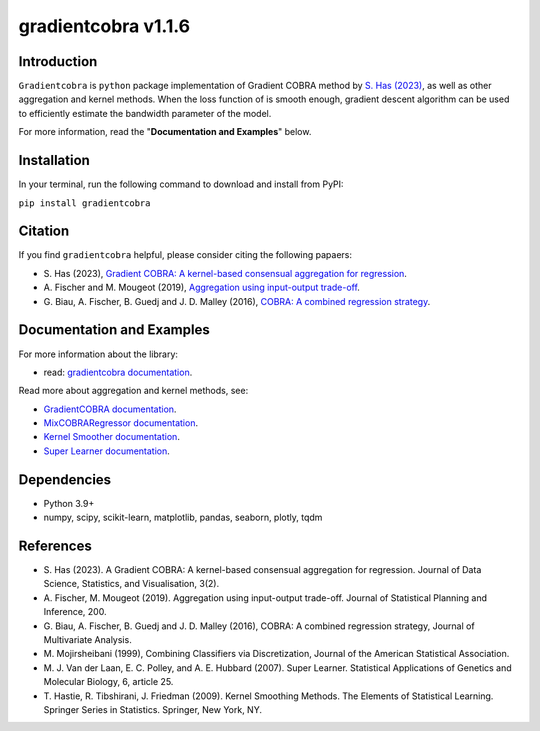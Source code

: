 gradientcobra v1.1.6
====================

.. image:: https://raw.githubusercontent.com/hassothea/gradientcobra/main/gradientcobra_logo.svg
  :width: 200
  :alt: Gradient COBRA Logo


|Python39|  |Python310| 

Introduction
------------

``Gradientcobra`` is ``python`` package implementation of Gradient COBRA method by `S. Has (2023) <https://jdssv.org/index.php/jdssv/article/view/70>`__, as well as other aggregation and kernel methods.  
When the loss function of is smooth enough, gradient descent algorithm can be used to efficiently estimate the bandwidth parameter of the model.

For more information, read the "**Documentation and Examples**" below.

Installation
------------

In your terminal, run the following command to download and install from PyPI:


``pip install gradientcobra``


Citation
--------

If you find ``gradientcobra`` helpful, please consider citing the following papaers:

-   S.\  Has (2023), `Gradient COBRA: A kernel-based consensual aggregation for regression <https://jdssv.org/index.php/jdssv/article/view/70>`__.

-   A.\  Fischer and M. Mougeot (2019), `Aggregation using input-output trade-off <https://www.sciencedirect.com/science/article/pii/S0378375818302349>`__.

-   G.\  Biau, A. Fischer, B. Guedj and J. D. Malley (2016), `COBRA: A combined regression strategy <https://doi.org/10.1016/j.jmva.2015.04.007>`__.


Documentation and Examples
--------------------------

For more information about the library:

- read: `gradientcobra documentation <https://hassothea.github.io/files/CodesPhD/gradientcobra_doc.html>`__.

Read more about aggregation and kernel methods, see:

- `GradientCOBRA documentation <https://hassothea.github.io/files/CodesPhD/gradientcobra.html>`__.


- `MixCOBRARegressor documentation <https://hassothea.github.io/files/CodesPhD/mixcobra.html>`__.


- `Kernel Smoother documentation <https://hassothea.github.io/files/CodesPhD/kernelsmoother.html>`__.


- `Super Learner documentation <https://hassothea.github.io/files/CodesPhD/superlearner.html>`__.

Dependencies
------------

-  Python 3.9+
-  numpy, scipy, scikit-learn, matplotlib, pandas, seaborn, plotly, tqdm

References
----------

-  S. Has (2023). A Gradient COBRA: A kernel-based consensual aggregation for regression. 
   Journal of Data Science, Statistics, and Visualisation, 3(2).
-  A.\  Fischer, M. Mougeot (2019). Aggregation using input-output trade-off. 
   Journal of Statistical Planning and Inference, 200.
-  G. Biau, A. Fischer, B. Guedj and J. D. Malley (2016), COBRA: A
   combined regression strategy, Journal of Multivariate Analysis.
-  M. Mojirsheibani (1999), Combining Classifiers via Discretization,
   Journal of the American Statistical Association.
-  M.\  J. Van der Laan, E. C. Polley, and A. E. Hubbard (2007). Super Learner. 
   Statistical Applications of Genetics and Molecular Biology, 6, article 25.
-  T.\  Hastie, R. Tibshirani, J. Friedman (2009). Kernel Smoothing Methods.
   The Elements of Statistical Learning. Springer Series in Statistics. Springer, New York, NY.
   
.. |Travis Status| image:: https://img.shields.io/travis/hassothea/gradientcobra.svg?branch=master
   :target: https://travis-ci.org/hassothea/gradientcobra

.. |Python39| image:: https://img.shields.io/badge/python-3.9-green.svg
   :target: https://pypi.python.org/pypi/gradientcobra

.. |Python310| image:: https://img.shields.io/badge/python-3.10-blue.svg
   :target: https://pypi.python.org/pypi/gradientcobra

.. |Coverage Status| image:: https://img.shields.io/codecov/c/github/hassothea/gradientcobra.svg
   :target: https://codecov.io/gh/hassothea/gradientcobra
